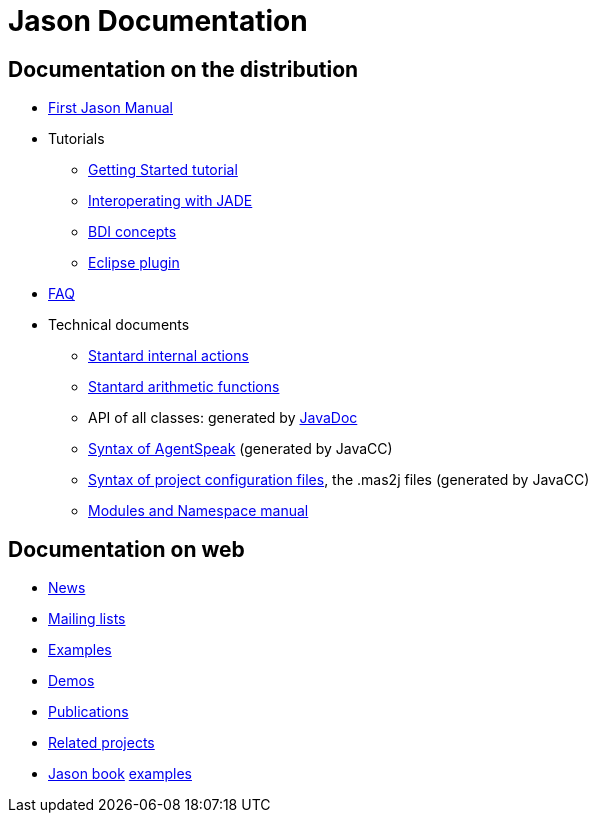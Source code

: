 = Jason Documentation

== Documentation on the distribution

- link:./Jason.pdf[First Jason Manual]

- Tutorials
* link:./tutorials/getting-started/readme.html[Getting Started tutorial]
* link:./tutorials/jason-jade/readme.html[Interoperating with JADE]
* link:./tutorials/hello-bdi/readme.html[BDI concepts]
* http://jason.sourceforge.net/mini-tutorial/eclipse-plugin[Eclipse plugin]

- link:./faq.html[FAQ]

- Technical documents
* link:./api/jason/stdlib/package-summary.html#package.description[Stantard internal actions]
* link:./api/jason/functions/package-summary.html[Stantard arithmetic functions]

* API of all classes: generated by link:./api/index.html[JavaDoc]

* link:./tech/AS2JavaParser.html[Syntax of AgentSpeak] (generated by JavaCC)
* link:./tech/MAS2JavaParser.html[Syntax of project configuration files], the .mas2j files (generated by JavaCC)
* link:./tech/modules-namespaces.pdf[Modules and Namespace manual]

== Documentation on web

- http://sourceforge.net/news/?group_id=98417[News]
- http://sourceforge.net/mail/?group_id=98417[Mailing lists]
- http://jason.sourceforge.net/Jason/Examples/Examples.html[Examples]
- http://jason.sourceforge.net/Jason/Demos.html[Demos]
- http://jason.sourceforge.net/Jason/Documents.html[Publications]
- http://jason.sourceforge.net/Jason/Projects.html[Related projects]

- http://jason.sf.net/jBook[Jason book] http://jason.sourceforge.net/jBook/jBookWebSite/Examples.html[examples]
